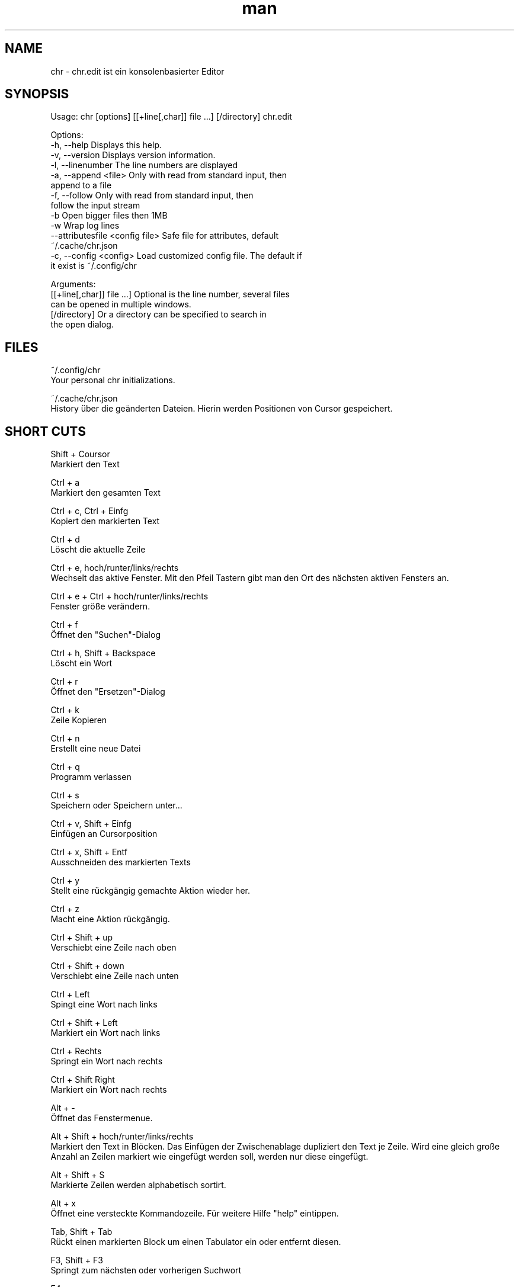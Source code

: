 .\" SPDX-License-Identifier: BSL-1.0
.\" Manpage für chr
.\" Kontaktieren Sie chr@istoph.de für Fehlerkorrekturen.
.TH man 1 "28 Nov 2018" "1.0" "chr.edit man page"
.SH NAME
chr \- chr.edit ist ein konsolenbasierter Editor
.SH SYNOPSIS
Usage: chr [options] [[+line[,char]] file …] [/directory]
chr.edit

Options:
  -h, --help                      Displays this help.
  -v, --version                   Displays version information.
  -l, --linenumber                The line numbers are displayed
  -a, --append <file>             Only with read from standard input, then
                                  append to a file
  -f, --follow                    Only with read from standard input, then
                                  follow the input stream
  -b                              Open bigger files then 1MB
  -w                              Wrap log lines
  --attributesfile <config file>  Safe file for attributes, default
                                  ~/.cache/chr.json
  -c, --config <config>           Load customized config file. The default if
                                  it exist is ~/.config/chr

Arguments:
  [[+line[,char]] file …]         Optional is the line number, several files
                                  can be opened in multiple windows.
  [/directory]                    Or a directory can be specified to search in
                                  the open dialog.

.SH FILES
~/.config/chr
  Your personal chr initializations.

~/.cache/chr.json
  History über die geänderten Dateien. Hierin werden Positionen von Cursor gespeichert.

.SH SHORT CUTS
Shift + Coursor
  Markiert den Text

Ctrl + a
  Markiert den gesamten Text

Ctrl + c, Ctrl + Einfg
  Kopiert den markierten Text

Ctrl + d
  Löscht die aktuelle Zeile

Ctrl + e, hoch/runter/links/rechts
  Wechselt das aktive Fenster. Mit den Pfeil Tastern gibt man den Ort des nächsten aktiven Fensters an.

Ctrl + e + Ctrl + hoch/runter/links/rechts
  Fenster größe verändern.

Ctrl + f
  Öffnet den "Suchen"-Dialog

Ctrl + h, Shift + Backspace
  Löscht ein Wort

Ctrl + r
  Öffnet den "Ersetzen"-Dialog

Ctrl + k
  Zeile Kopieren

Ctrl + n
  Erstellt eine neue Datei

Ctrl + q
  Programm verlassen

Ctrl + s
  Speichern oder Speichern unter...

Ctrl + v, Shift + Einfg
  Einfügen an Cursorposition

Ctrl + x, Shift + Entf
  Ausschneiden des markierten Texts

Ctrl + y
  Stellt eine rückgängig gemachte Aktion wieder her.

Ctrl + z
  Macht eine Aktion rückgängig.

Ctrl + Shift + up
  Verschiebt eine Zeile nach oben

Ctrl + Shift + down
  Verschiebt eine Zeile nach unten

Ctrl + Left
  Spingt eine Wort nach links

Ctrl + Shift + Left
  Markiert ein Wort nach links

Ctrl + Rechts
  Springt ein Wort nach rechts

Ctrl + Shift Right
  Markiert ein Wort nach rechts

Alt + -
  Öffnet das Fenstermenue.

Alt + Shift + hoch/runter/links/rechts
  Markiert den Text in Blöcken. Das Einfügen der Zwischenablage dupliziert den Text je Zeile. Wird eine gleich große Anzahl an Zeilen markiert wie eingefügt werden soll, werden nur diese eingefügt.

Alt + Shift + S
  Markierte Zeilen werden alphabetisch sortirt.

Alt + x
  Öffnet eine versteckte Kommandozeile. Für weitere Hilfe "help" eintippen.

Tab, Shift + Tab
  Rückt einen markierten Block um einen Tabulator ein oder entfernt diesen.

F3, Shift + F3
  Springt zum nächsten oder vorherigen Suchwort

F4
  Wechselt den Markierungsmodus, um das Markieren in Konsolen mit unterdrückter Umschalttaste zu unterstützen

F6, Shift + F6
  Wechselt das aktive Fenster, mit Shift in umgekehrter Reihenfolge.

Esc
  Schließt einen aktives Fenster, eine Menü oder beendet eine Aktion.

.SH Menu
.SH New
Prüft, ob die aktuell offene Datei gespeichert werden muss und zeigt eine leere Datei an.

.SH Open
Öffnet einen Dateidialog um eine zu öffnende Datei auszuwählen.

.SH Save or Save as...
Speichert den aktuellen Stand der Datei. Sollte der Speicherpfad noch nicht angegeben sein, wird der "Save as..." Dialog geöffnet. Hier kann über ein Dateidialog ein Speicherort ausgewählt werden.

.SH Reload
Lädt die aktuelle Datei neu. Dabei werden alle Änderungen verworfen.

.SH Close
Schließt das aktive Fenster.

.SH Quit
Beendet den Editor. Sollte noch eine ungespeicherte Datei geöffnet sein, wird zuvor der Speichern Dialog aufgerufen.

.SH Cut, Copy, Paste, Select all
Mit den Pfeiltasten und dem gleichzeitigen Gedrückthalten der Umschalttaste kann Text markiert werden. Der gesamte Text kann mit (Select all) markiert werden.
Dieser markierte Text kann dann mittels (Copy) Kopiert oder mit (Cut) ausgeschnitten werden. Mit (Paste) kann dieser Text an der aktuellen Cursorposition wieder eingefügt werden. Das mehrfache Kopieren von Text führt zum Verlust der Zeichenablage (Copy Buffers).

Es ist je nach Terminal zwischen den 3 Copy Buffern zu unterscheiden. 1. Dem in den Editor integrierten Copy Buffer. 2. Dem Maus Copy Buffer 3. Dem Desktop Copy Buffer.

.SH Undo und Redo
Mit Undo oder STRG + z können Eingaben wieder rückgängig gemacht werden. Mit Redo oder STRG + y können rückgängig gemachte Änderungen wiederhergestellt werden.

.SH Search
Mit Search oder STRG + f wird der Suchen Dialog geöffnet. Unter "Find" gibt man ein Suchwort ein. Über die Optionen kann man die Suche verfeinern. Im Hintergrund wird dann eine Livesuche durchgeführt. Mit F3 wird das nächste bzw. mit Umschalt + F3 das vorherige gefundene Element markert.

.SH Search Next
Mit F3 wird das nächste Suchergebnis markiert.

.SH Search Previous
Mit Shift + F3 wird das vorherige Suchergebnis markiert.

.SH Cut Line
Die gesamte Zeile wird ausgeschnitten.

.SH Replace
Mit Replace oder STRG + r wird der "Ersetzen"-Dialog geöffnet. Im Feld "Find" wird das Suchwort angegeben. Im Feld "Replace" wird das Wort angegeben, das eingefügt werden soll. Mit "Next" wird das nächste Suchwort gesucht. Mit "Replace" wird das Suchwort ersetzt. Mit "All" werden alle Suchergebnisse ersetzt.

.SH Goto
Öffnet einen Dialog, um zu einer Zeile zu springen.

.SH Sort Selcted Lines
Sortiert markierte Zeilen in alphabetischer Reihenfolge.

.SH Tab
Offnet den Tab Dialog. Hier können die Einstellungen für die Einrückung vorgenommen werden. Es kann zwichen Tab (\\t) und Leerzeichen gewählt werden. Zudem kann die Anzahl der Leerzeichen festgelegt werden. Die Standardeinstellungen können auch in der ~/.config/chr Datei vorgenommen werden. Hier kann: "tabsize=8" oder "tab=false" für Leerzeichen angegeben werden.

.SH Line Number
Schaltet die Darstellung der Zeilennummern auf der rechten Seite des Editors ein. Die Standardeinstellungen können auch in der ~/.config/chr Datei vorgenommen werden. Hier kann: "linenumber=true" angegeben werden.

.SH Formatting
Im Formatting Dialog können "Formatting Characters", "Color Tabs" und "Color Spacs at end of line"  ein und ausgestalltet werden.

"Formatting characters" kennzeichnen Leerzeichen mit einem Punkt: "·", Zeilenenden (\n) durch ein "¶" und das Ende der Datei mit: "♦". Alternativ kann diese Anzeige auch ausgeschaltet werden.

Mit "Color Tabs" werden Tabs farblich herfovrgeheoben. Hierbei wird die Tabgränze dunkler dagestellt.

Mit "Color Spacs at end of line" werden lehrzeichen, in denen sich nicht der Cursor befindet, am ende der Zeile Rot markiert.

In der Konfigurationsdatei: ~/.config/chr kann mit der Option "formatting_characters=true", "color_tabs=true", "color_space_end=true" das Verhalten beeinflusst werden.

.SH Wrap long lines
Hier werden Zeilen die über den Editorrand hinaus gezeichnet werden abgeschnitten oder umgebrochen. Es kann an der Wortgrenze oder am Zeilenende hart umgebrochen werden. Diese verhalten kann über die Option "wrap_lines=true" in der ~/.config/chr Datei beeinflusst werden.

Zudem kann mit der Option: "Display Right Margin at Column" ein numerischer Wert angegeben werden, ab dem die Hintergrundfarbe dunkel gefärbt wird. Dieser Wert lest sich auch mit der Konfigurationsoption: "right_margin_hint=80" in der ~/.config/chr einstellen.

.SH Following standard input
Wenn an den Editor mittels Standard-Eingabe Daten übergeben werden, kann mit dem Following-Mode immer an das aktuelle Ende der Datei gesprungen werden.

.SH Stop Input Pipe
Der Standard-Eingabedatei-Deskriptor wird geschlossen.

.SH Highlight Brackets
Es kann jeweils die folgende öffnende und schließende Klammer hervorgehoben werden, wenn der Cursor darüber fährt. Mit der Option "highlight_bracket=true" kann dieses Verhalten in der ~/.config/chr beeinflusst werden.
  [{(<>)}]

.SH Theam
Es öffnet den Dialog zum Auswählen eines Theme. Es steht der Classic (Blau) oder der Dark (schwarz weiß) Modus zur Verfügung. Mit der Option "theme=classic" oder "theme=dark", kann dies in der ~/.config/chr beeinflusst werden.

.SH Window

.SH Next / Previous
Wechselt das aktive Fenster, mit Shift in umgekehrter Reihenfolge. (Siehe F6)

.SH Tile Vertically / Horizontally / Fullscreen
Zeigt mehre Fenster in den Positonen Vertikal / Horizontal / Vollbild an.

.SH CUSOM CONFIG
Hier werden Punkte aufgeführt, die ausschließlich in der ~/.config/chr beeinflusst werden können.

.SH Theme
Mit der Option "theme" kann der default hintergrund eingestellt werden. Zur auswahl stehen derzeit "classic" und "dark".

.SH Default config
Es gibt eine Default Config (~/.config/chr) in der folgenden Optionen gesetzt werden können.
  color_space_end=true
  color_tabs=true
  formatting_characters=true
  tab=false
  tabsize=8
  theme=classic
  wrap_lines=true
  right_margin_hint=80

.SH DESCRIPTION
Der chr Konsoleneditor ist angelehnt an den in Turbo Pascal geschriebenen Editor Tubo Vison aus dem Jahr 1997. Die Tastenkombinationen sollen denen von gedit ähneln, um den Umstieg von Desktop- zu Konsoleneditor zu vereinfachen.

.SH BUGS
Alle Fehler in dieser Software können über den Bugtracker auf https://gitlab.ws.chr.istoph.de/ verwaltet werden.

.SH AUTHOR
Christoph Hüffelmann <chr@istoph.de>
Martin Hostettler <textshell@uchuujin.de>
